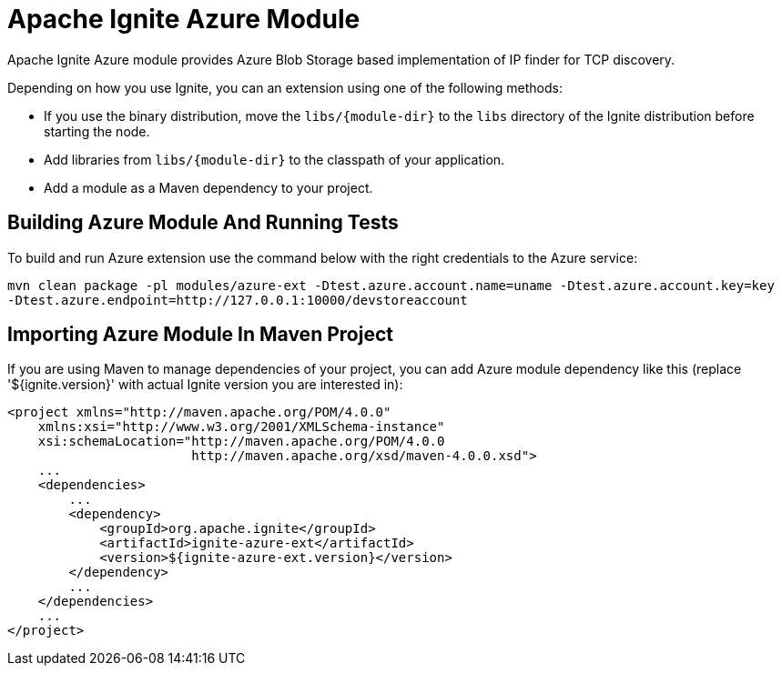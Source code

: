 = Apache Ignite Azure Module


Apache Ignite Azure module provides Azure Blob Storage based implementation of IP finder for TCP discovery.

Depending on how you use Ignite, you can an extension using one of the following methods:

- If you use the binary distribution, move the `libs/{module-dir}` to the `libs` directory of the Ignite distribution before starting the node.
- Add libraries from `libs/{module-dir}` to the classpath of your application.
- Add a module as a Maven dependency to your project.


== Building Azure Module And Running Tests

To build and run Azure extension use the command below with the right credentials to the Azure service:

----
mvn clean package -pl modules/azure-ext -Dtest.azure.account.name=uname -Dtest.azure.account.key=key
-Dtest.azure.endpoint=http://127.0.0.1:10000/devstoreaccount
----

== Importing Azure Module In Maven Project

If you are using Maven to manage dependencies of your project, you can add Azure module
dependency like this (replace '${ignite.version}' with actual Ignite version you are
interested in):

----
<project xmlns="http://maven.apache.org/POM/4.0.0"
    xmlns:xsi="http://www.w3.org/2001/XMLSchema-instance"
    xsi:schemaLocation="http://maven.apache.org/POM/4.0.0
                        http://maven.apache.org/xsd/maven-4.0.0.xsd">
    ...
    <dependencies>
        ...
        <dependency>
            <groupId>org.apache.ignite</groupId>
            <artifactId>ignite-azure-ext</artifactId>
            <version>${ignite-azure-ext.version}</version>
        </dependency>
        ...
    </dependencies>
    ...
</project>
----